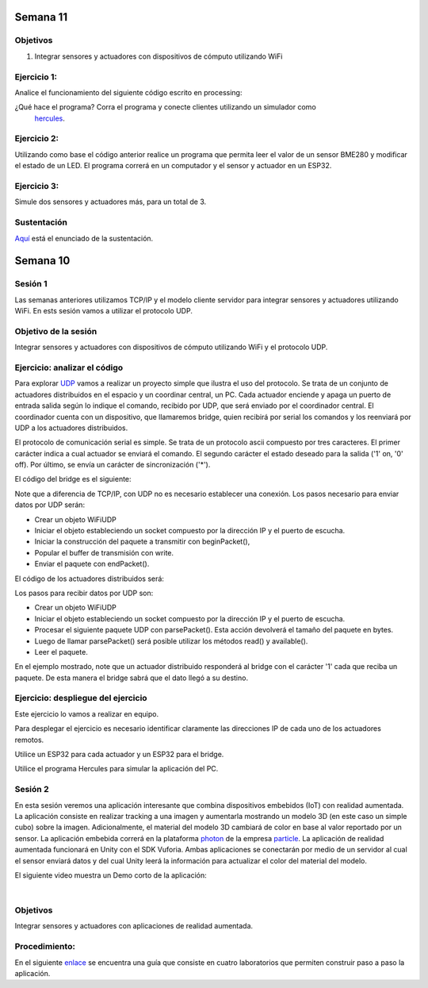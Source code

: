 Semana 11
===========

Objetivos
----------

1. Integrar sensores y actuadores con dispositivos de cómputo utilizando WiFi

Ejercicio 1:
--------------
Analice el funcionamiento del siguiente código escrito en processing:

.. code-block:: java
   :lineno-start: 1

    import processing.net.*;


    final int MAXCLIENTS = 2;

    Server myServer;
    Client myclients[] = new Client[MAXCLIENTS];
    int numberOfClients = 0;
    int val = 0;

    void setup() {
    size(200, 200);
    myServer = new Server(this, 5204);
    }
    
    void draw() {
    val = (val + 1) % 255;
    background(val);

    for (int i = 0; i<MAXCLIENTS; i++) {
        Client clientConnected = myclients[i];
        if (clientConnected != null) {
        if (clientConnected.active()) {
            if(clientConnected.available()>0){
            String line = clientConnected.readStringUntil('>');
            myServer.write(line);
            myServer.write("\r\n");
            sendGroup();
            }
        } else {
            myclients[i] = null;
        }
        }
    }
    }

    void sendGroup(){
    Client clientToSend;
    for (int i = 0; i<MAXCLIENTS; i++) {
        clientToSend = myclients[i];
        if (clientToSend != null) {
        if (clientToSend.active()) {
            clientToSend.write("Hello\r\n");
        } else {
            myclients[i] = null;
        }
        }
    }
    }


    void serverEvent(Server someServer, Client someClient) {
    int i;
    for (i = 0; i<MAXCLIENTS; i++) {
        if (myclients[i] ==null) {
        myclients[i] = someClient;
        println("We have a new client: " + someClient.ip());
        break;
        }
    }
    if (i == MAXCLIENTS) {
        println("Client: " + someClient.ip()+ " is rejected");
        someClient.stop();
    }
    }

¿Qué hace el programa? Corra el programa y conecte clientes utilizando un simulador como
 `hercules <https://www.hw-group.com/software/hercules-setup-utility>`__.

Ejercicio 2:
-------------
Utilizando como base el código anterior realice un programa que permita leer el valor de un sensor BME280 y modificar 
el estado de un LED. El programa correrá en un computador y el sensor y actuador en un ESP32.

Ejercicio 3:
-------------
Simule dos sensores y actuadores más, para un total de 3.

Sustentación
-------------

`Aquí <https://drive.google.com/open?id=1wlD7Lxjqr7CV8DbnAp_7Y5KiCOVtX5JeoEEPrFzTvD4>`__ está
el enunciado de la sustentación.



Semana 10
===========




Sesión 1
-----------
Las semanas anteriores utilizamos TCP/IP y el modelo cliente servidor para 
integrar sensores y actuadores utilizando WiFi. En ests sesión vamos a utilizar el protocolo 
UDP.

Objetivo de la sesión
----------------------

Integrar sensores y actuadores con dispositivos de cómputo utilizando WiFi y el protocolo UDP.

Ejercicio: analizar el código
------------------------------

Para explorar `UDP <https://www.arduino.cc/en/Reference/WiFi>`__ vamos a realizar un proyecto 
simple que ilustra el uso del protocolo. Se trata de un conjunto de actuadores distribuidos 
en el espacio y un coordinar central, un PC. Cada actuador enciende y 
apaga un puerto de entrada salida según lo indique el comando, recibido por UDP, que será 
enviado por el coordinador central. El coordinador cuenta con un dispositivo, que llamaremos 
bridge, quien recibirá por serial los comandos y los reenviará por UDP a los actuadores 
distribuidos.

El protocolo de comunicación serial es simple. Se trata de un protocolo ascii compuesto por 
tres caracteres. El primer carácter indica a cual actuador se enviará el comando. 
El segundo carácter el estado deseado para la salida ('1' on, '0' off). Por último, 
se envía un carácter de sincronización ('*').

El código del bridge es el siguiente:

.. code-block:: cpp
   :lineno-start: 1
   
   #include <WiFi.h>
   #include <WiFiUdp.h>
   
   const char* ssid = "?";
   const char* password = "?";
   WiFiUDP udpDevice;
   uint16_t localUdpPort = ?;
   uint16_t UDPPort = ?;
   #define MAX_LEDSERVERS 3
   const char* hosts[MAX_LEDSERVERS] = {"?.?.?.?", "?.?.?.?", "?.?.?.?"};
   #define SERIALMESSAGESIZE 3
   uint32_t previousMillis = 0;
   #define ALIVE 1000
   #define D0 5
   
   void setup() {
     pinMode(D0, OUTPUT);     // Initialize the LED_BUILTIN pin as an output
     digitalWrite(D0, HIGH);
     Serial.begin(115200);
     Serial.println();
     Serial.println();
     Serial.print("Connecting to ");
     Serial.println(ssid);
   
     WiFi.mode(WIFI_STA);
     WiFi.begin(ssid, password);
   
     while (WiFi.status() != WL_CONNECTED) {
       delay(500);
       Serial.print(".");
     }
     Serial.println("");
     Serial.println("WiFi connected");
     // Print the IP address
     Serial.println(WiFi.localIP());
     udpDevice.begin(localUdpPort);
   }
   
   void networkTask() {
     uint8_t LEDServer = 0;
     uint8_t LEDValue = 0;
     uint8_t syncChar;
   
     // Serial event:
     if (Serial.available() >= SERIALMESSAGESIZE) {
       LEDServer = Serial.read() - '0';
       LEDValue = Serial.read();
       syncChar = Serial.read();
       if ((LEDServer == 0) || (LEDServer > 3)) {
         Serial.println("Servidor inválido (seleccione 1,2,3)");
         return;
       }
       if (syncChar == '*') {
         udpDevice.beginPacket(hosts[LEDServer - 1] , UDPPort);
         udpDevice.write(LEDValue);
         udpDevice.endPacket();
       }
     }
     // UDP event:
     uint8_t packetSize = udpDevice.parsePacket();
     if (packetSize) {
       Serial.print("Data from: ");
       Serial.print(udpDevice.remoteIP());
       Serial.print(":");
       Serial.print(udpDevice.remotePort());
       Serial.print(' ');
       for (uint8_t i = 0; i < packetSize; i++) {
         Serial.write(udpDevice.read());
       }
     }
   }
   
   void aliveTask() {
     uint32_t currentMillis;
     static uint8_t ledState = 0;
     currentMillis  = millis();
     if ((currentMillis - previousMillis) >= ALIVE) {
       previousMillis = currentMillis;
       if (ledState == 0) {
         digitalWrite(D0, HIGH);
         ledState = 1;
       }
       else {
         digitalWrite(D0, LOW);
         ledState = 0;
       }
     }
   }
   
   void loop() {
     networkTask();
     aliveTask();
   }

Note que a diferencia de TCP/IP, con UDP no es necesario establecer una conexión. Los pasos 
necesario para enviar datos por UDP serán:

* Crear un objeto WiFiUDP
* Iniciar el objeto estableciendo un socket compuesto por la dirección IP y el puerto de escucha.
* Iniciar la construcción del paquete a transmitir con beginPacket(), 
* Popular el buffer de transmisión con write.
* Enviar el paquete con endPacket().

El código de los actuadores distribuidos será:

.. code-block:: cpp
   :lineno-start: 1

    #include <WiFi.h>
    #include <WiFiUdp.h>

    const char* ssid = "?";
    const char* password = "?";
    WiFiUDP udpDevice;
    uint16_t localUdpPort = ?;
    uint32_t previousMillis = 0;
    #define ALIVE 1000
    #define D0 5
    #define D8 18

    void setup() {
        pinMode(D0, OUTPUT);     // Initialize the LED_BUILTIN pin as an output
        digitalWrite(D0, HIGH);
        pinMode(D8, OUTPUT);     
        digitalWrite(D8, LOW);
        Serial.begin(115200);
        Serial.println();
        Serial.println();
        Serial.print("Connecting to ");
        Serial.println(ssid);

        WiFi.mode(WIFI_STA);
        WiFi.begin(ssid, password);

        while (WiFi.status() != WL_CONNECTED) {
            delay(500);
            Serial.print(".");
        }
        Serial.println("");
        Serial.println("WiFi connected");
        // Print the IP address
        Serial.println(WiFi.localIP());
        udpDevice.begin(localUdpPort);
    }


    void networkTask() {
        uint8_t data;
        uint8_t packetSize = udpDevice.parsePacket();
        if (packetSize) {
            data = udpDevice.read();
            if (data == '1') {
                digitalWrite(D0, HIGH);
            } else if (data == '0') {
                digitalWrite(D0, LOW);
            }
            // send back a reply, to the IP address and port we got the packet from
            udpDevice.beginPacket(udpDevice.remoteIP(), udpDevice.remotePort());
            udpDevice.write('1');
            udpDevice .endPacket();
        }
    }

    void aliveTask() {
        uint32_t currentMillis;
        static uint8_t ledState = 0;
        currentMillis  = millis();
        if ((currentMillis - previousMillis) >= ALIVE) {
            previousMillis = currentMillis;
            if (ledState == 0) digitalWrite(D8, HIGH);
            else digitalWrite(D8, LOW);
        }
    }

    void loop() {
        networkTask();
        aliveTask();
    }

Los pasos para recibir datos por UDP son:

* Crear un objeto WiFiUDP
* Iniciar el objeto estableciendo un socket compuesto por la dirección IP y el puerto de escucha.
* Procesar el siguiente paquete UDP con parsePacket(). Esta acción devolverá el tamaño del paquete en bytes.
* Luego de llamar parsePacket() será posible utilizar los métodos read() y available().
* Leer el paquete.

En el ejemplo mostrado, note que un actuador distribuido responderá al bridge con el carácter '1' cada que reciba un 
paquete. De esta manera el bridge sabrá que el dato llegó a su destino.

Ejercicio: despliegue del ejercicio
------------------------------------
Este ejercicio lo vamos a realizar en equipo.

Para desplegar el ejercicio es necesario identificar claramente las direcciones IP de cada 
uno de los actuadores remotos.

Utilice un ESP32 para cada actuador y un ESP32 para el bridge.

Utilice el programa Hercules para simular la aplicación del PC.

Sesión 2
---------
En esta sesión veremos una aplicación interesante que combina dispositivos embebidos (IoT) 
con realidad aumentada. 
La aplicación consiste en realizar tracking a una imagen y aumentarla mostrando un modelo 
3D (en este caso un simple 
cubo) sobre la imagen. Adicionalmente, el material del modelo 3D cambiará de color en base 
al valor reportado por un 
sensor. La aplicación embebida correrá en la plataforma `photon <https://docs.particle.io/photon/>`__ de la empresa 
`particle <https://www.particle.io/>`__. La aplicación de realidad aumentada funcionará en 
Unity con el SDK Vuforia. 
Ambas aplicaciones se conectarán por medio de un servidor al cual el sensor enviará datos y 
del cual Unity leerá la información para actualizar el color del material del modelo.

El siguiente video muestra un Demo corto de la aplicación:

.. raw:: html

    <div style="position: relative; padding-bottom: 56.25%; height: 0; overflow: hidden; max-width: 100%; height: auto;">
        <iframe src="https://www.youtube.com/embed/oskw30HNovk" frameborder="0" allowfullscreen style="position: absolute; top: 0; left: 0; width: 100%; height: 100%;"></iframe>
    </div>

|

Objetivos
----------
Integrar sensores y actuadores con aplicaciones de realidad aumentada.

Procedimiento:
---------------
En el siguiente `enlace <https://drive.google.com/open?id=1R3AjLGbDifl_GxH8NB0PRxy_kFN-0ZLYxMqYboIb1Qk>`__ se encuentra una
guía que consiste en cuatro laboratorios que permiten construir paso a paso la aplicación.

